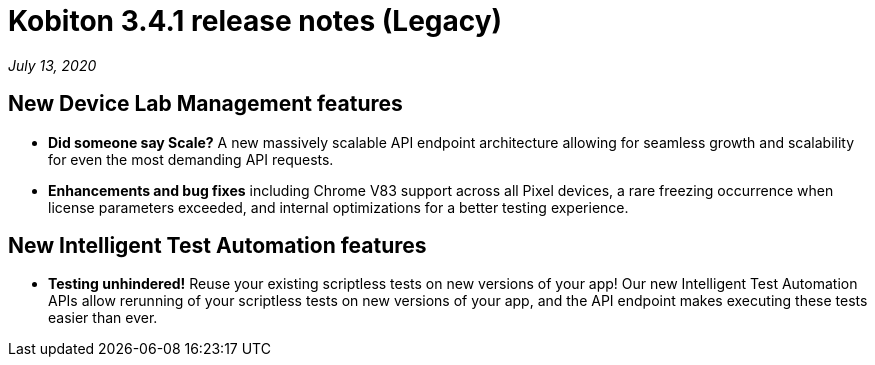 = Kobiton 3.4.1 release notes (Legacy)
:navtitle: Kobiton 3.4.1 release notes

_July 13, 2020_

== New Device Lab Management features

* *Did someone say Scale?* A new massively scalable API endpoint architecture allowing for seamless growth and scalability for even the most demanding API requests.
* *Enhancements and bug fixes* including Chrome V83 support across all Pixel devices, a rare freezing occurrence when license parameters exceeded, and internal optimizations for a better testing experience.

== New Intelligent Test Automation features

* *Testing unhindered!* Reuse your existing scriptless tests on new versions of your app! Our new Intelligent Test Automation APIs allow rerunning of your scriptless tests on new versions of your app, and the API endpoint makes executing these tests easier than ever.
